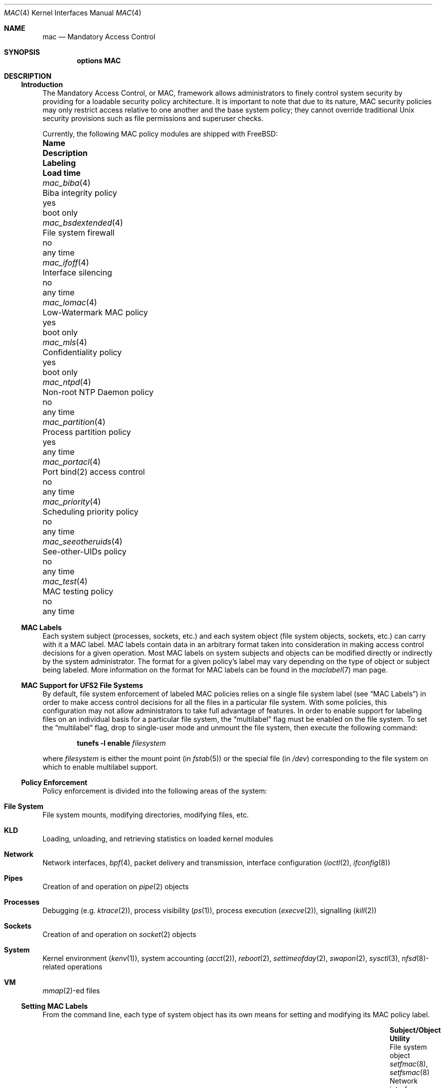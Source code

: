 .\" Copyright (c) 2003 Networks Associates Technology, Inc.
.\" All rights reserved.
.\"
.\" This software was developed for the FreeBSD Project by Chris Costello
.\" at Safeport Network Services and Network Associates Labs, the
.\" Security Research Division of Network Associates, Inc. under
.\" DARPA/SPAWAR contract N66001-01-C-8035 ("CBOSS"), as part of the
.\" DARPA CHATS research program.
.\"
.\" Redistribution and use in source and binary forms, with or without
.\" modification, are permitted provided that the following conditions
.\" are met:
.\" 1. Redistributions of source code must retain the above copyright
.\"    notice, this list of conditions and the following disclaimer.
.\" 2. Redistributions in binary form must reproduce the above copyright
.\"    notice, this list of conditions and the following disclaimer in the
.\"    documentation and/or other materials provided with the distribution.
.\"
.\" THIS SOFTWARE IS PROVIDED BY THE AUTHORS AND CONTRIBUTORS ``AS IS'' AND
.\" ANY EXPRESS OR IMPLIED WARRANTIES, INCLUDING, BUT NOT LIMITED TO, THE
.\" IMPLIED WARRANTIES OF MERCHANTABILITY AND FITNESS FOR A PARTICULAR PURPOSE
.\" ARE DISCLAIMED.  IN NO EVENT SHALL THE AUTHORS OR CONTRIBUTORS BE LIABLE
.\" FOR ANY DIRECT, INDIRECT, INCIDENTAL, SPECIAL, EXEMPLARY, OR CONSEQUENTIAL
.\" DAMAGES (INCLUDING, BUT NOT LIMITED TO, PROCUREMENT OF SUBSTITUTE GOODS
.\" OR SERVICES; LOSS OF USE, DATA, OR PROFITS; OR BUSINESS INTERRUPTION)
.\" HOWEVER CAUSED AND ON ANY THEORY OF LIABILITY, WHETHER IN CONTRACT, STRICT
.\" LIABILITY, OR TORT (INCLUDING NEGLIGENCE OR OTHERWISE) ARISING IN ANY WAY
.\" OUT OF THE USE OF THIS SOFTWARE, EVEN IF ADVISED OF THE POSSIBILITY OF
.\" SUCH DAMAGE.
.\"
.Dd June 10, 2023
.Dt MAC 4
.Os
.Sh NAME
.Nm mac
.Nd Mandatory Access Control
.Sh SYNOPSIS
.Cd "options MAC"
.Sh DESCRIPTION
.Ss Introduction
The Mandatory Access Control, or MAC, framework allows administrators to
finely control system security by providing for a loadable security policy
architecture.
It is important to note that due to its nature, MAC security policies may
only restrict access relative to one another and the base system policy;
they cannot override traditional
.Ux
security provisions such as file permissions and superuser checks.
.Pp
Currently, the following MAC policy modules are shipped with
.Fx :
.Bl -column ".Xr mac_seeotheruids 4" "low-watermark mac policy" ".Em Labeling" "boot only"
.It Sy Name Ta Sy Description Ta Sy Labeling Ta Sy "Load time"
.It Xr mac_biba 4 Ta "Biba integrity policy" Ta yes Ta boot only
.It Xr mac_bsdextended 4 Ta "File system firewall" Ta no Ta any time
.It Xr mac_ifoff 4 Ta "Interface silencing" Ta no Ta any time
.It Xr mac_lomac 4 Ta "Low-Watermark MAC policy" Ta yes Ta boot only
.It Xr mac_mls 4 Ta "Confidentiality policy" Ta yes Ta boot only
.It Xr mac_ntpd 4 Ta "Non-root NTP Daemon policy" Ta no Ta any time
.It Xr mac_partition 4 Ta "Process partition policy" Ta yes Ta any time
.It Xr mac_portacl 4 Ta "Port bind(2) access control" Ta no Ta any time
.It Xr mac_priority 4 Ta "Scheduling priority policy" Ta no Ta any time
.It Xr mac_seeotheruids 4 Ta "See-other-UIDs policy" Ta no Ta any time
.It Xr mac_test 4 Ta "MAC testing policy" Ta no Ta any time
.El
.Ss MAC Labels
Each system subject (processes, sockets, etc.) and each system object
(file system objects, sockets, etc.) can carry with it a MAC label.
MAC labels contain data in an arbitrary format
taken into consideration in making access control decisions
for a given operation.
Most MAC labels on system subjects and objects
can be modified directly or indirectly by the system
administrator.
The format for a given policy's label may vary depending on the type
of object or subject being labeled.
More information on the format for MAC labels can be found in the
.Xr maclabel 7
man page.
.Ss MAC Support for UFS2 File Systems
By default, file system enforcement of labeled MAC policies relies on
a single file system label
(see
.Sx "MAC Labels" )
in order to make access control decisions for all the files in a particular
file system.
With some policies, this configuration may not allow administrators to take
full advantage of features.
In order to enable support for labeling files on an individual basis
for a particular file system,
the
.Dq multilabel
flag must be enabled on the file system.
To set the
.Dq multilabel
flag, drop to single-user mode and unmount the file system,
then execute the following command:
.Pp
.Dl "tunefs -l enable" Ar filesystem
.Pp
where
.Ar filesystem
is either the mount point
(in
.Xr fstab 5 )
or the special file
(in
.Pa /dev )
corresponding to the file system on which to enable multilabel support.
.Ss Policy Enforcement
Policy enforcement is divided into the following areas of the system:
.Bl -ohang
.It Sy "File System"
File system mounts, modifying directories, modifying files, etc.
.It Sy KLD
Loading, unloading, and retrieving statistics on loaded kernel modules
.It Sy Network
Network interfaces,
.Xr bpf 4 ,
packet delivery and transmission,
interface configuration
.Xr ( ioctl 2 ,
.Xr ifconfig 8 )
.It Sy Pipes
Creation of and operation on
.Xr pipe 2
objects
.It Sy Processes
Debugging
(e.g.\&
.Xr ktrace 2 ) ,
process visibility
.Pq Xr ps 1 ,
process execution
.Pq Xr execve 2 ,
signalling
.Pq Xr kill 2
.It Sy Sockets
Creation of and operation on
.Xr socket 2
objects
.It Sy System
Kernel environment
.Pq Xr kenv 1 ,
system accounting
.Pq Xr acct 2 ,
.Xr reboot 2 ,
.Xr settimeofday 2 ,
.Xr swapon 2 ,
.Xr sysctl 3 ,
.Xr nfsd 8 Ns
-related operations
.It Sy VM
.Xr mmap 2 Ns
-ed files
.El
.Ss Setting MAC Labels
From the command line, each type of system object has its own means for setting
and modifying its MAC policy label.
.Bl -column "user (by login class)" "Xr setfmac 8 , Xr setfsmac 8" -offset indent
.It Sy "Subject/Object" Ta Sy "Utility"
.It "File system object" Ta Xr setfmac 8 , Xr setfsmac 8
.It "Network interface" Ta Xr ifconfig 8
.It "TTY (by login class)" Ta Xr login.conf 5
.It "User (by login class)" Ta Xr login.conf 5
.El
.Pp
Additionally, the
.Xr su 1
and
.Xr setpmac 8
utilities can be used to run a command with a different process label than
the shell's current label.
.Ss Programming With MAC
MAC security enforcement itself is transparent to application
programs, with the exception that some programs may need to be aware of
additional
.Xr errno 2
returns from various system calls.
.Pp
The interface for retrieving, handling, and setting policy labels
is documented in the
.Xr mac 3
man page.
.\" *** XXX ***
.\" Support for this feature is poor and should not be encouraged.
.\"
.\" .It Va security.mac.mmap_revocation
.\" Revoke
.\" .Xr mmap 2
.\" access to files on subject relabel.
.\" .It Va security.mac.mmap_revocation_via_cow
.\" Revoke
.\" .Xr mmap 2
.\" access to files via copy-on-write semantics;
.\" mapped regions will still appear writable, but will no longer
.\" effect a change on the underlying vnode.
.\" (Default: 0).
.Sh SEE ALSO
.Xr mac 3 ,
.Xr mac_biba 4 ,
.Xr mac_bsdextended 4 ,
.Xr mac_ifoff 4 ,
.Xr mac_lomac 4 ,
.Xr mac_mls 4 ,
.Xr mac_none 4 ,
.Xr mac_ntpd 4 ,
.Xr mac_partition 4 ,
.Xr mac_portacl 4 ,
.Xr mac_priority 4 ,
.Xr mac_seeotheruids 4 ,
.Xr mac_stub 4 ,
.Xr mac_test 4 ,
.Xr login.conf 5 ,
.Xr maclabel 7 ,
.Xr getfmac 8 ,
.Xr getpmac 8 ,
.Xr setfmac 8 ,
.Xr setpmac 8 ,
.Xr mac 9
.Rs
.%B "The FreeBSD Handbook"
.%T "Mandatory Access Control"
.%U https://docs.FreeBSD.org/en/books/handbook/mac/
.Re
.Sh HISTORY
The
.Nm
implementation first appeared in
.Fx 5.0
and was developed by the
.Tn TrustedBSD
Project.
.Sh AUTHORS
This software was contributed to the
.Fx
Project by Network Associates Labs,
the Security Research Division of Network Associates
Inc.
under DARPA/SPAWAR contract N66001-01-C-8035
.Pq Dq CBOSS ,
as part of the DARPA CHATS research program.
.Sh BUGS
While the MAC Framework design is intended to support the containment of
the root user, not all attack channels are currently protected by entry
point checks.
As such, MAC Framework policies should not be relied on, in isolation,
to protect against a malicious privileged user.
